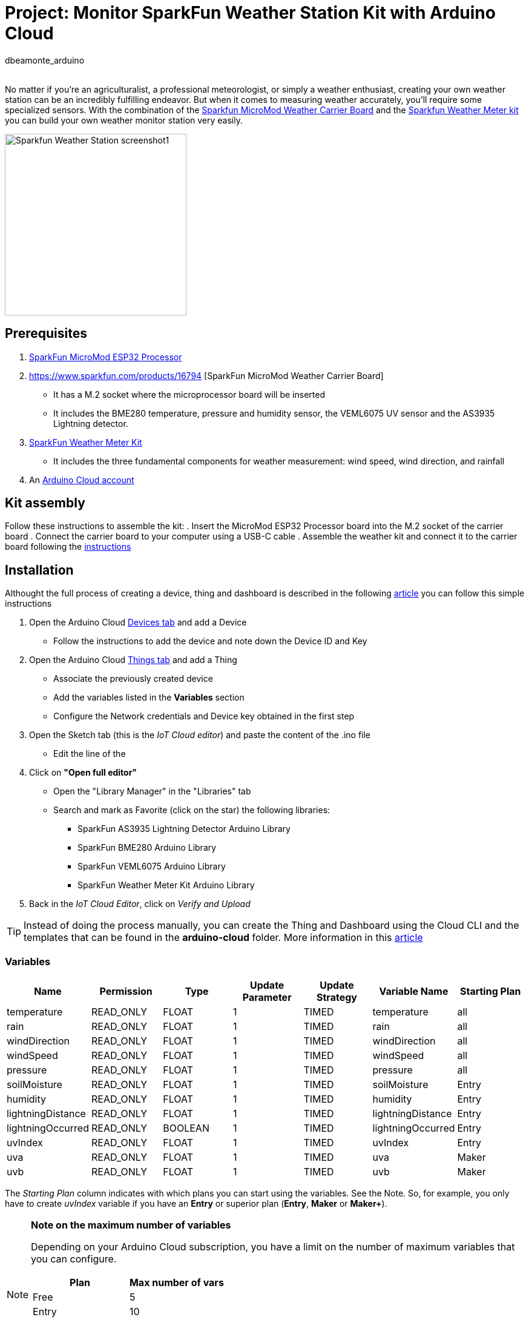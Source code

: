 :Author: dbeamonte_arduino
:Email:
:Date: 02/08/2023
:Revision: version#
:License: Public Domain

= Project: Monitor SparkFun Weather Station Kit with Arduino Cloud
This project shows how to create a weather station monitored by https://cloud.arduino.cc[Arduino Cloud].

No matter if you're an agriculturalist, a professional meteorologist, or simply a weather enthusiast, creating your own weather station can be an incredibly fulfilling endeavor. But when it comes to measuring weather accurately, you'll require some specialized sensors. With the combination of the https://www.sparkfun.com/products/16794[Sparkfun MicroMod Weather Carrier Board] and the https://www.sparkfun.com/products/15901[Sparkfun Weather Meter kit] you can build your own weather monitor station very easily.

image::https://github.com/dbduino-prjs/spkfn-weather-station-arduino-cloud/blob/master/assets/Sparkfun_Weather_Station-screenshot1.png?raw=true[width=300, align=center]
:caption: Screenshot of the Weather Station dashboard

== Prerequisites
. https://www.sparkfun.com/products/16781[SparkFun MicroMod ESP32 Processor]
. https://www.sparkfun.com/products/16794 [SparkFun MicroMod Weather Carrier Board]
  - It has a M.2 socket where the microprocessor board will be inserted
  - It includes the BME280 temperature, pressure and humidity sensor, the VEML6075 UV sensor and the AS3935 Lightning detector.
. https://www.sparkfun.com/products/15901[SparkFun Weather Meter Kit]
  - It includes the three fundamental components for weather measurement: wind speed, wind direction, and rainfall
. An https://cloud.arduino.cc/home/?get-started=true[Arduino Cloud account]

== Kit assembly
Follow these instructions to assemble the kit:
. Insert the MicroMod ESP32 Processor board into the M.2 socket of the carrier board
. Connect the carrier board to your computer using a USB-C cable
. Assemble the weather kit and connect it to the carrier board following the https://learn.sparkfun.com/tutorials/weather-meter-hookup-guide?_gl=1*12fayw8*_ga*MzA0MDIyNDUzLjE2ODQ5NDA1OTA.*_ga_T369JS7J9N*MTY5MDk4ODM2OS43LjEuMTY5MDk4OTMwMy41OC4wLjA.&_ga=2.166871163.49634511.1690988369-304022453.1684940590[instructions]

== Installation
Althought the full process of creating a device, thing and dashboard is described in the following https://docs.arduino.cc/arduino-cloud/getting-started/iot-cloud-getting-started[article] you can follow this simple instructions

. Open the Arduino Cloud https://create.arduino.cc/iot/devices[Devices tab] and add a Device
  - Follow the instructions to add the device and note down the Device ID and Key
. Open the Arduino Cloud https://create.arduino.cc/iot/things[Things tab] and add a Thing
  - Associate the previously created device
  - Add the variables listed in the *Variables* section
  - Configure the Network credentials and Device key obtained in the first step
. Open the Sketch tab (this is the _IoT Cloud editor_) and paste the content of the .ino file
  - Edit the line of the 
. Click on *"Open full editor"*
  - Open the "Library Manager" in the "Libraries" tab
  - Search and mark as Favorite (click on the star) the following libraries:
    * SparkFun AS3935 Lightning Detector Arduino Library
    * SparkFun BME280 Arduino Library
    * SparkFun VEML6075 Arduino Library
    * SparkFun Weather Meter Kit Arduino Library
. Back in the _IoT Cloud Editor_, click on _Verify and Upload_

TIP: Instead of doing the process manually, you can create the Thing and Dashboard using the Cloud CLI and the templates that can be found in the *arduino-cloud* folder. More information in this https://docs.arduino.cc/arduino-cloud/getting-started/arduino-cloud-cli[article]


=== Variables
[options="header",cols="6a,6a,6a,6a,6a,6a,6a"]
|===
|Name |Permission |Type |Update Parameter |Update Strategy |Variable Name| Starting Plan
|temperature |READ_ONLY |FLOAT |1 |TIMED |temperature |all
|rain |READ_ONLY |FLOAT |1 |TIMED |rain |all
|windDirection |READ_ONLY |FLOAT |1 |TIMED |windDirection |all
|windSpeed |READ_ONLY |FLOAT |1 |TIMED |windSpeed |all
|pressure |READ_ONLY |FLOAT |1 |TIMED |pressure |all
|soilMoisture |READ_ONLY |FLOAT |1 |TIMED |soilMoisture |Entry
|humidity |READ_ONLY |FLOAT |1 |TIMED |humidity |Entry
|lightningDistance |READ_ONLY |FLOAT |1 |TIMED |lightningDistance |Entry
|lightningOccurred |READ_ONLY |BOOLEAN |1 |TIMED |lightningOccurred |Entry
|uvIndex |READ_ONLY |FLOAT |1 |TIMED |uvIndex |Entry
|uva |READ_ONLY |FLOAT |1 |TIMED |uva |Maker
|uvb |READ_ONLY |FLOAT |1 |TIMED |uvb |Maker
|===

The _Starting Plan_ column indicates with which plans you can start using the variables. See the Note.
So, for example, you only have to create _uvIndex_ variable if you have an *Entry* or superior plan (*Entry*, *Maker* or *Maker+*).

.*Note on the maximum number of variables*
[NOTE]
===============================
Depending on your Arduino Cloud subscription, you have a limit on the number of maximum variables that you can configure.
[options="header"]
|===
|Plan |Max number of vars 
|Free |5
|Entry |10
|Maker | Unlimited
|Maker Plus | Unlimited
|===

Check the full list of supported features for each https://cloud.arduino.cc/plans[plan].
===============================


== License
This project is released under a GNU General Public v3.0 License.

== Contributing
To contribute to this project please contact: d.beamonte@arduino.cc

== Help
This document is written in the _AsciiDoc_ format, a markup language to describe documents. 
If you need help you can search the http://www.methods.co.nz/asciidoc[AsciiDoc homepage]
or consult the http://powerman.name/doc/asciidoc[AsciiDoc cheatsheet]
